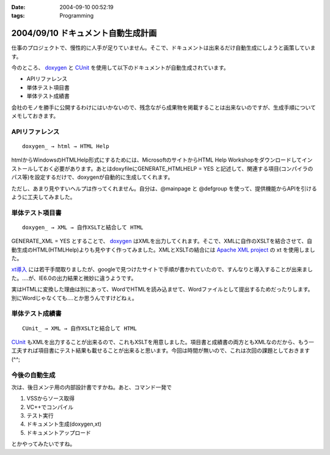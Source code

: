 :date: 2004-09-10 00:52:19
:tags: Programming

===================================
2004/09/10 ドキュメント自動生成計画
===================================

仕事のプロジェクトで、慢性的に人手が足りていません。そこで、ドキュメントは出来るだけ自動生成にしようと画策しています。

今のところ、 doxygen_ と CUnit_ を使用して以下のドキュメントが自動生成されています。

- APIリファレンス
- 単体テスト項目書
- 単体テスト成績書

会社のモノを勝手に公開するわけにはいかないので、残念ながら成果物を掲載することは出来ないのですが、生成手順についてメモしておきます。

.. _doxygen: http://www.doxygen.org/
.. _CUnit: http://cunit.sourceforge.net/



.. :extend type: text/x-rst
.. :extend:

APIリファレンス
---------------
::

  doxygen_ → html → HTML Help

htmlからWindowsのHTMLHelp形式にするためには、MicrosoftのサイトからHTML Help Workshopをダウンロードしてインストールしておく必要があります。あとはdoxyfileにGENERATE_HTMLHELP = YES と記述して、関連する項目(コンパイラのパス等)を設定するだけで、doxygenが自動的に生成してくれます。

ただし、あまり見やすいヘルプは作ってくれません。自分は、@mainpage と @defgroup を使って、提供機能からAPIを引けるように工夫してみました。


単体テスト項目書
----------------
::

  doxygen_ → XML → 自作XSLTと結合して HTML

GENERATE_XML = YES とすることで、 doxygen_ はXMLを出力してくれます。そこで、XMLに自作のXSLTを結合させて、自動生成のHTML(HTMLHelp)よりも見やすく作ってみました。XMLとXSLTの結合には `Apache XML project`_ の xt を使用しました。

`xt導入`_ には若干手間取りましたが、googleで見つけたサイトで手順が書かれていたので、すんなりと導入することが出来ました。‥‥が、IE6.0の出力結果と微妙に違うようです。

実はHTMLに変換した理由は別にあって、WordでHTMLを読み込ませて、Wordファイルとして提出するためだったりします。別にWordじゃなくても‥‥とか思うんですけどねぇ。


単体テスト成績書
----------------
::

  CUnit_ → XML → 自作XSLTと結合して HTML

CUnit_ もXMLを出力することが出来るので、これもXSLTを用意しました。項目書と成績書の両方ともXMLなのだから、もう一工夫すれば項目書にテスト結果も載せることが出来ると思います。今回は時間が無いので、これは次回の課題としておきます(^^;

今後の自動生成
----------------
次は、後日メンテ用の内部設計書ですかね。あと、コマンド一発で

1. VSSからソース取得
2. VC++でコンパイル
3. テスト実行
4. ドキュメント生成(doxygen,xt)
5. ドキュメントアップロード

とかやってみたいですね。

.. _doxygen: http://www.doxygen.org/
.. _CUnit: http://cunit.sourceforge.net/
.. _`Apache XML project`: http://xml.apache.org/
.. _`xt導入`: http://www.dabesa.org/xml-tips/xslt.html




.. :comments:
.. :comment id: 2005-11-28.4481052000
.. :title: Re: ドキュメント自動生成計画
.. :author: うっちー
.. :date: 2005-06-08 15:34:14
.. :email: hse_uchiyama@access.co.jp
.. :url: 
.. :body:
.. 突然質問して申し訳ありません。
.. うっちーと申します。
.. 
.. CUnitを使用しようとして、セットアップしていますが、
.. うまくいきません。
.. 
.. Visual Studio 6.0で、CUnit.dswを開いて、
.. ビルドしようとしていますが、
.. CUnitはライブラリまで作成できますが、
.. BasicTestでリンク中外部シンボルは未解決とのエラーになってしまいます。
.. 
.. セットアップの方法が分かるでしたら、
.. 教えていただけないでしょうか？
.. 宜しくお願いいたします。
.. 
.. 
.. :comments:
.. :comment id: 2005-11-28.4482233834
.. :title: Re: ドキュメント自動生成計画
.. :author: 清水川
.. :date: 2005-06-09 00:15:30
.. :email: taka@freia.jp
.. :url: 
.. :body:
.. > CUnitはライブラリまで作成できますが、
.. > BasicTestでリンク中外部シンボルは未解決とのエラーになってしまいます。
.. 
.. こんにちは^^
.. 
.. 多分、ライブラリと利用側とのコンパイルオプションが異なっているために外部リンケージが見つからないのだと思います。
.. CUnit のコード生成のオプションはシングルスレッド(/ML)なので、利用側のオプションが一致しているか確認してみてください。異なっていた場合、利用側を合わせるのか、ライブラリ側を変えるのかは必要に応じて決めればいいと思います。
.. 
.. 
.. 
.. :trackbacks:
.. :trackback id: 2005-11-28.4483404550
.. :title: [プログラミング]
.. :blog name: きまぐれのらねこにっき
.. :url: http://d.hatena.ne.jp/sakuneko/20051109#p3
.. :date: 2005-11-28 00:47:28
.. :body:
